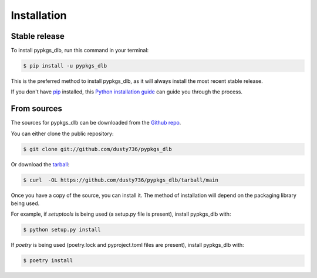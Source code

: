 .. highlight:: shell

============
Installation
============


Stable release
--------------

To install pypkgs_dlb, run this command in your terminal:

.. code-block:: console

    $ pip install -u pypkgs_dlb

This is the preferred method to install pypkgs_dlb, as it will always install the most recent stable release.

If you don't have `pip`_ installed, this `Python installation guide`_ can guide
you through the process.

.. _pip: https://pip.pypa.io
.. _Python installation guide: http://docs.python-guide.org/en/latest/starting/installation/


From sources
------------

The sources for pypkgs_dlb can be downloaded from the `Github repo`_.

You can either clone the public repository:

.. code-block:: console

    $ git clone git://github.com/dusty736/pypkgs_dlb

Or download the `tarball`_:

.. code-block:: console

    $ curl  -OL https://github.com/dusty736/pypkgs_dlb/tarball/main

Once you have a copy of the source, you can install it. The method of installation will depend on the packaging library being used.

For example, if `setuptools` is being used (a setup.py file is present), install pypkgs_dlb with:

.. code-block:: console

    $ python setup.py install

If `poetry` is being used (poetry.lock and pyproject.toml files are present), install pypkgs_dlb with:

.. code-block:: console

    $ poetry install


.. _Github repo: https://github.com/dusty736/pypkgs_dlb
.. _tarball: https://github.com/dusty736/pypkgs_dlb/tarball/master
